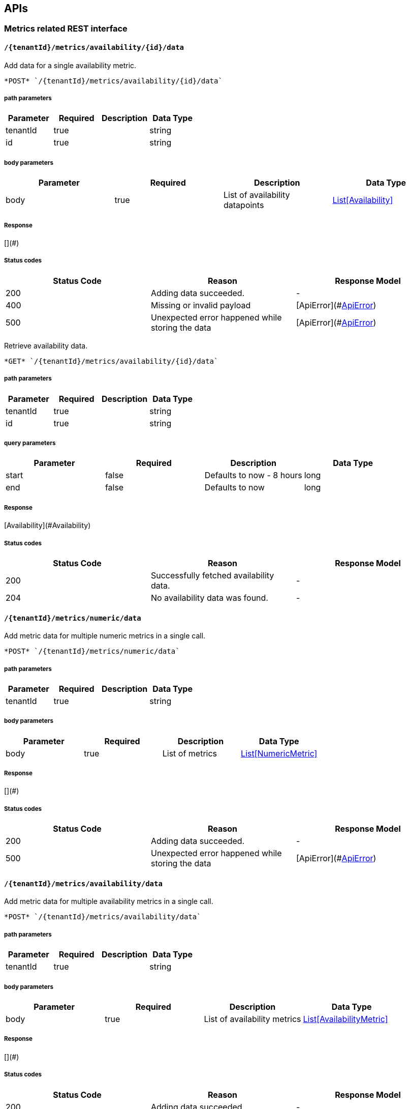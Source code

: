 

== APIs
=== Metrics related REST interface

====  `/{tenantId}/metrics/availability/{id}/data`

Add data for a single availability metric.



----
*POST* `/{tenantId}/metrics/availability/{id}/data`
----

===== path parameters

[options="header"]
|=======================
|Parameter|Required|Description|Data Type
    |tenantId|true||string
    |id|true||string
|=======================
===== body parameters

[options="header"]
|=======================
|Parameter|Required|Description|Data Type
    |body|true|List of availability datapoints|<<Availability,List[Availability]>>
|=======================

===== Response
[](#)

===== Status codes
[options="header"]
|=======================
| Status Code | Reason      | Response Model
| 200    | Adding data succeeded. | -
| 400    | Missing or invalid payload | [ApiError](#<<ApiError>>)
| 500    | Unexpected error happened while storing the data | [ApiError](#<<ApiError>>)
|=======================


Retrieve availability data.



----
*GET* `/{tenantId}/metrics/availability/{id}/data`
----

===== path parameters

[options="header"]
|=======================
|Parameter|Required|Description|Data Type
    |tenantId|true||string
    |id|true||string
|=======================
===== query parameters

[options="header"]
|=======================
|Parameter|Required|Description|Data Type
    |start|false|Defaults to now - 8 hours|long
    |end|false|Defaults to now|long
|=======================

===== Response
[Availability](#Availability)

===== Status codes
[options="header"]
|=======================
| Status Code | Reason      | Response Model
| 200    | Successfully fetched availability data. | -
| 204    | No availability data was found. | -
|=======================

====  `/{tenantId}/metrics/numeric/data`

Add metric data for multiple numeric metrics in a single call.



----
*POST* `/{tenantId}/metrics/numeric/data`
----

===== path parameters

[options="header"]
|=======================
|Parameter|Required|Description|Data Type
    |tenantId|true||string
|=======================
===== body parameters

[options="header"]
|=======================
|Parameter|Required|Description|Data Type
    |body|true|List of metrics|<<NumericMetric,List[NumericMetric]>>
|=======================

===== Response
[](#)

===== Status codes
[options="header"]
|=======================
| Status Code | Reason      | Response Model
| 200    | Adding data succeeded. | -
| 500    | Unexpected error happened while storing the data | [ApiError](#<<ApiError>>)
|=======================

====  `/{tenantId}/metrics/availability/data`

Add metric data for multiple availability metrics in a single call.



----
*POST* `/{tenantId}/metrics/availability/data`
----

===== path parameters

[options="header"]
|=======================
|Parameter|Required|Description|Data Type
    |tenantId|true||string
|=======================
===== body parameters

[options="header"]
|=======================
|Parameter|Required|Description|Data Type
    |body|true|List of availability metrics|<<AvailabilityMetric,List[AvailabilityMetric]>>
|=======================

===== Response
[](#)

===== Status codes
[options="header"]
|=======================
| Status Code | Reason      | Response Model
| 200    | Adding data succeeded. | -
| 500    | Unexpected error happened while storing the data | [ApiError](#<<ApiError>>)
|=======================

====  `/{tenantId}/numeric`

Find numeric metrics data by their tags.



----
*GET* `/{tenantId}/numeric`
----

===== path parameters

[options="header"]
|=======================
|Parameter|Required|Description|Data Type
    |tenantId|true||string
|=======================
===== query parameters

[options="header"]
|=======================
|Parameter|Required|Description|Data Type
    |tags|true|A list of tags in the format of name:value|string
|=======================

===== Response
[List[Map]](#Map)

===== Status codes
[options="header"]
|=======================
| Status Code | Reason      | Response Model
| 200    |  | -
| 500    | Any error in the query. | [ApiError](#<<ApiError>>)
|=======================

====  `/{tenantId}/availability`

Find availabilities metrics data by their tags.



----
*GET* `/{tenantId}/availability`
----

===== path parameters

[options="header"]
|=======================
|Parameter|Required|Description|Data Type
    |tenantId|true||string
|=======================
===== query parameters

[options="header"]
|=======================
|Parameter|Required|Description|Data Type
    |tags|true|A list of tags in the format of name:value|string
|=======================

===== Response
[List[Map]](#Map)

===== Status codes
[options="header"]
|=======================
| Status Code | Reason      | Response Model
| 200    |  | -
| 204    | No matching availability metrics were found. | -
| 500    | Any error in the query. | [ApiError](#<<ApiError>>)
|=======================

====  `/{tenantId}/metrics/availability/{id}/tag`

Add or update availability metric&#39;s tags.



----
*POST* `/{tenantId}/metrics/availability/{id}/tag`
----

===== path parameters

[options="header"]
|=======================
|Parameter|Required|Description|Data Type
    |tenantId|true||string
    |id|true||string
|=======================
===== body parameters

[options="header"]
|=======================
|Parameter|Required|Description|Data Type
    |body|true||<<TagRequest,TagRequest>>
|=======================

===== Response
[](#)

===== Status codes
[options="header"]
|=======================
| Status Code | Reason      | Response Model
| 200    | Tags were modified successfully. | -
|=======================

====  `/{tenantId}/tags/numeric/{tag}`

Find numeric metric data with given tags.



----
*GET* `/{tenantId}/tags/numeric/{tag}`
----

===== path parameters

[options="header"]
|=======================
|Parameter|Required|Description|Data Type
    |tenantId|true||string
    |tag|true|A list of tags in the format of name:value|string
|=======================

===== Response
[List[Map]](#Map)

===== Status codes
[options="header"]
|=======================
| Status Code | Reason      | Response Model
| 200    | Numeric values fetched successfully | -
| 500    | Any error while fetching data. | [ApiError](#<<ApiError>>)
|=======================

====  `/{tenantId}/tags/availability/{tag}`

Find availability metric data with given tags.



----
*GET* `/{tenantId}/tags/availability/{tag}`
----

===== path parameters

[options="header"]
|=======================
|Parameter|Required|Description|Data Type
    |tenantId|true||string
    |tag|true|A list of tags in the format of name:value|string
|=======================

===== Response
[List[Map]](#Map)

===== Status codes
[options="header"]
|=======================
| Status Code | Reason      | Response Model
| 200    | Availability values fetched successfully | -
| 500    | Any error while fetching data. | [ApiError](#<<ApiError>>)
|=======================

====  `/{tenantId}/metrics/availability`

Create availability metric definition. Same notes as creating numeric metric apply.



----
*POST* `/{tenantId}/metrics/availability`
----

===== path parameters

[options="header"]
|=======================
|Parameter|Required|Description|Data Type
    |tenantId|true||string
|=======================
===== body parameters

[options="header"]
|=======================
|Parameter|Required|Description|Data Type
    |body|true||<<AvailabilityMetric,AvailabilityMetric>>
|=======================

===== Response
[](#)

===== Status codes
[options="header"]
|=======================
| Status Code | Reason      | Response Model
| 201    | Metric definition created successfully | -
| 400    | Missing or invalid payload | [ApiError](#<<ApiError>>)
| 409    | Numeric metric with given id already exists | [ApiError](#<<ApiError>>)
| 500    | Metric definition creation failed due to an unexpected error | [ApiError](#<<ApiError>>)
|=======================

====  `/{tenantId}/metrics/numeric`

Create numeric metric definition.

Clients are not required to explicitly create a metric before storing data. Doing so however allows clients to prevent naming collisions and to specify tags and data retention.

----
*POST* `/{tenantId}/metrics/numeric`
----

===== path parameters

[options="header"]
|=======================
|Parameter|Required|Description|Data Type
    |tenantId|true||string
|=======================
===== body parameters

[options="header"]
|=======================
|Parameter|Required|Description|Data Type
    |body|true||<<NumericMetric,NumericMetric>>
|=======================

===== Response
[](#)

===== Status codes
[options="header"]
|=======================
| Status Code | Reason      | Response Model
| 201    | Metric definition created successfully | -
| 400    | Missing or invalid payload | [ApiError](#<<ApiError>>)
| 409    | Numeric metric with given id already exists | [ApiError](#<<ApiError>>)
| 500    | Metric definition creation failed due to an unexpected error | [ApiError](#<<ApiError>>)
|=======================

====  `/{tenantId}/metrics/numeric/{id}/tags/{tags}`

Delete tags associated with the metric definition.



----
*DELETE* `/{tenantId}/metrics/numeric/{id}/tags/{tags}`
----

===== path parameters

[options="header"]
|=======================
|Parameter|Required|Description|Data Type
    |tenantId|true||string
    |id|true||string
    |tags|true|A list of tags in the format of name:value|string
|=======================

===== Response
[](#)

===== Status codes
[options="header"]
|=======================
| Status Code | Reason      | Response Model
| 200    | Metric&#39;s tags were successfully deleted. | -
| 500    | Unexpected error occurred while trying to delete metric&#39;s tags. | [ApiError](#<<ApiError>>)
|=======================

====  `/{tenantId}/metrics/availability/{id}/tags`

Retrieve tags associated with the metric definition.



----
*GET* `/{tenantId}/metrics/availability/{id}/tags`
----

===== path parameters

[options="header"]
|=======================
|Parameter|Required|Description|Data Type
    |tenantId|true||string
    |id|true||string
|=======================

===== Response
[Map](#Map)

===== Status codes
[options="header"]
|=======================
| Status Code | Reason      | Response Model
| 200    | Metric&#39;s tags were successfully retrieved. | -
| 204    | Query was successful, but no metrics were found. | -
| 500    | Unexpected error occurred while fetching metric&#39;s tags. | [ApiError](#<<ApiError>>)
|=======================


Update tags associated with the metric definition.



----
*PUT* `/{tenantId}/metrics/availability/{id}/tags`
----

===== path parameters

[options="header"]
|=======================
|Parameter|Required|Description|Data Type
    |tenantId|true||string
    |id|true||string
|=======================
===== body parameters

[options="header"]
|=======================
|Parameter|Required|Description|Data Type
    |body|true||<<UNKNOWN[string],UNKNOWN[string]>>
|=======================

===== Response
[](#)

===== Status codes
[options="header"]
|=======================
| Status Code | Reason      | Response Model
| 200    | Metric&#39;s tags were successfully updated. | -
| 500    | Unexpected error occurred while updating metric&#39;s tags. | [ApiError](#<<ApiError>>)
|=======================

====  `/{tenantId}/metrics/availability/{id}/tags/{tags}`

Delete tags associated with the metric definition.



----
*DELETE* `/{tenantId}/metrics/availability/{id}/tags/{tags}`
----

===== path parameters

[options="header"]
|=======================
|Parameter|Required|Description|Data Type
    |tenantId|true||string
    |id|true||string
    |tags|true|A list of tags in the format of name:value|string
|=======================

===== Response
[](#)

===== Status codes
[options="header"]
|=======================
| Status Code | Reason      | Response Model
| 200    | Metric&#39;s tags were successfully deleted. | -
| 500    | Unexpected error occurred while trying to delete metric&#39;s tags. | [ApiError](#<<ApiError>>)
|=======================

====  `/{tenantId}/metrics/numeric/{id}/data`

Add data for a single numeric metric.



----
*POST* `/{tenantId}/metrics/numeric/{id}/data`
----

===== path parameters

[options="header"]
|=======================
|Parameter|Required|Description|Data Type
    |tenantId|true||string
    |id|true||string
|=======================
===== body parameters

[options="header"]
|=======================
|Parameter|Required|Description|Data Type
    |body|true|List of datapoints containing timestamp and value|<<NumericData,List[NumericData]>>
|=======================

===== Response
[](#)

===== Status codes
[options="header"]
|=======================
| Status Code | Reason      | Response Model
| 200    | Adding data succeeded. | -
| 400    | Missing or invalid payload | [ApiError](#<<ApiError>>)
| 500    | Unexpected error happened while storing the data | [ApiError](#<<ApiError>>)
|=======================


Retrieve numeric data. When buckets or bucketDuration query parameter is used, the time range between start and end will be divided in buckets of equal duration, and metric statistics will be computed for each bucket.



----
*GET* `/{tenantId}/metrics/numeric/{id}/data`
----

===== path parameters

[options="header"]
|=======================
|Parameter|Required|Description|Data Type
    |tenantId|true||string
    |id|true||string
|=======================
===== query parameters

[options="header"]
|=======================
|Parameter|Required|Description|Data Type
    |start|false|Defaults to now - 8 hours|long
    |end|false|Defaults to now|long
    |buckets|false|Total number of buckets|int
    |bucketDuration|false|Bucket duration|<<Duration,Duration>>
|=======================

===== Response
[List](#)

===== Status codes
[options="header"]
|=======================
| Status Code | Reason      | Response Model
| 200    | Successfully fetched numeric data. | -
| 204    | No numeric data was found. | -
| 400    | buckets or bucketDuration parameter is invalid, or both are used. | [ApiError](#<<ApiError>>)
| 500    | Unexpected error occurred while fetching numeric data. | [ApiError](#<<ApiError>>)
|=======================

====  `/{tenantId}/metrics/numeric/{id}/tags`

Retrieve tags associated with the metric definition.



----
*GET* `/{tenantId}/metrics/numeric/{id}/tags`
----

===== path parameters

[options="header"]
|=======================
|Parameter|Required|Description|Data Type
    |tenantId|true||string
    |id|true||string
|=======================

===== Response
[Metric](#Metric)

===== Status codes
[options="header"]
|=======================
| Status Code | Reason      | Response Model
| 200    | Metric&#39;s tags were successfully retrieved. | -
| 204    | Query was successful, but no metrics were found. | -
| 500    | Unexpected error occurred while fetching metric&#39;s tags. | [ApiError](#<<ApiError>>)
|=======================


Update tags associated with the metric definition.



----
*PUT* `/{tenantId}/metrics/numeric/{id}/tags`
----

===== path parameters

[options="header"]
|=======================
|Parameter|Required|Description|Data Type
    |tenantId|true||string
    |id|true||string
|=======================
===== body parameters

[options="header"]
|=======================
|Parameter|Required|Description|Data Type
    |body|true||<<UNKNOWN[string],UNKNOWN[string]>>
|=======================

===== Response
[](#)

===== Status codes
[options="header"]
|=======================
| Status Code | Reason      | Response Model
| 200    | Metric&#39;s tags were successfully updated. | -
| 500    | Unexpected error occurred while updating metric&#39;s tags. | [ApiError](#<<ApiError>>)
|=======================

====  `/{tenantId}/metrics`

Find tenant&#39;s metric definitions.

Does not include any metric values. 

----
*GET* `/{tenantId}/metrics`
----

===== path parameters

[options="header"]
|=======================
|Parameter|Required|Description|Data Type
    |tenantId|true||string
|=======================
===== query parameters

[options="header"]
|=======================
|Parameter|Required|Description|Data Type
    |type|true|Queried metric type|string
|=======================

===== Response
[List[List]](#)

===== Status codes
[options="header"]
|=======================
| Status Code | Reason      | Response Model
| 200    | Successfully retrieved at least one metric definition. | -
| 204    | No metrics found. | -
| 400    | Given type is not a valid type. | [ApiError](#<<ApiError>>)
| 500    | Failed to retrieve metrics due to unexpected error. | [ApiError](#<<ApiError>>)
|=======================

====  `/{tenantId}/metrics/numeric/{id}/periods`

Retrieve periods for which the condition holds true for each consecutive data point.



----
*GET* `/{tenantId}/metrics/numeric/{id}/periods`
----

===== path parameters

[options="header"]
|=======================
|Parameter|Required|Description|Data Type
    |tenantId|true||string
    |id|true||string
|=======================
===== query parameters

[options="header"]
|=======================
|Parameter|Required|Description|Data Type
    |start|false|Defaults to now - 8 hours|long
    |end|false|Defaults to now|long
    |threshold|true|A threshold against which values are compared|double
    |op|true|A comparison operation to perform between values and the threshold. Supported operations include ge, gte, lt, lte, and eq|string
|=======================

===== Response
[List](#)

===== Status codes
[options="header"]
|=======================
| Status Code | Reason      | Response Model
| 200    | Successfully fetched periods. | -
| 204    | No numeric data was found. | -
| 400    | Missing or invalid query parameters | -
|=======================

====  `/{tenantId}/metrics/numeric/{id}/tag`

Add or update numeric metric&#39;s tags.



----
*POST* `/{tenantId}/metrics/numeric/{id}/tag`
----

===== path parameters

[options="header"]
|=======================
|Parameter|Required|Description|Data Type
    |tenantId|true||string
    |id|true||string
|=======================
===== body parameters

[options="header"]
|=======================
|Parameter|Required|Description|Data Type
    |body|true||<<TagRequest,TagRequest>>
|=======================

===== Response
[](#)

===== Status codes
[options="header"]
|=======================
| Status Code | Reason      | Response Model
| 200    | Tags were modified successfully. | -
|=======================

=== Tenants related REST interface

====  `/tenants`

Create a new tenant. 

Clients are not required to create explicitly create a tenant before starting to store metric data. It is recommended to do so however to ensure that there are no tenant id naming collisions and to provide default data retention settings. 

----
*POST* `/tenants`
----

===== body parameters

[options="header"]
|=======================
|Parameter|Required|Description|Data Type
    |body|true||<<Tenant,Tenant>>
|=======================

===== Response
[](#)

===== Status codes
[options="header"]
|=======================
| Status Code | Reason      | Response Model
| 201    | Tenant has been succesfully created. | -
| 400    | Missing or invalid retention properties.  | [ApiError](#<<ApiError>>)
| 409    | Given tenant id has already been created. | [ApiError](#<<ApiError>>)
| 500    | An unexpected error occured while trying to create a tenant. | [ApiError](#<<ApiError>>)
|=======================


Returns a list of tenants.



----
*GET* `/tenants`
----


===== Response
[](#)

===== Status codes
[options="header"]
|=======================
| Status Code | Reason      | Response Model
| 200    | Returned a list of tenants successfully. | -
| 204    | No tenants were found. | -
| 500    | Unexpected error occurred while fetching tenants. | [ApiError](#<<ApiError>>)
|=======================


== Data Types

[[AggregationTemplate]]
=== AggregationTemplate
[options="header"]
|=======================
| name | type | required | access | description | notes
|type|MetricTypeMetricType|optional|-|- Allowable values:numeric, availability, log event|-
|interval|IntervalInterval|optional|-|-|-
|functions|SetSet|optional|-|-|-
|=======================


[[ApiError]]
=== ApiError
[options="header"]
|=======================
| name | type | required | access | description | notes
|errorMsg|string|optional|-|Detailed error message of what happened|Detailed error message of what happened
|=======================


[[Availability]]
=== Availability
[options="header"]
|=======================
| name | type | required | access | description | notes
|tTL|int|optional|-|-|-
|value|AvailabilityTypeAvailabilityType|optional|-|- Allowable values:AvailabilityType{code=0, text=up}, AvailabilityType{code=1, text=down}|-
|timestamp|long|optional|-|-|-
|writeTime|long|optional|-|-|-
|tags|Map[string,string]Map[string,string]|optional|-|-|-
|=======================


[[AvailabilityMetric]]
=== AvailabilityMetric
[options="header"]
|=======================
| name | type | required | access | description | notes
|type|MetricTypeMetricType|optional|-|- Allowable values:numeric, availability, log event|-
|data|TArray[T]|optional|-|-|-
|tenantId|string|optional|-|-|-
|dataRetention|int|optional|-|-|-
|tags|Map[string,string]Map[string,string]|optional|-|-|-
|id|MetricIdMetricId|optional|-|-|-
|=======================


[[Duration]]
=== Duration
[options="header"]
|=======================
| name | type | required | access | description | notes
|timeUnit|TimeUnitTimeUnit|optional|-|- Allowable values:NANOSECONDS, MICROSECONDS, MILLISECONDS, SECONDS, MINUTES, HOURS, DAYS|-
|value|long|optional|-|-|-
|=======================


[[Interval]]
=== Interval
[options="header"]
|=======================
| name | type | required | access | description | notes
|length|int|optional|-|-|-
|units|UnitsUnits|optional|-|- Allowable values:MINUTES, HOURS, DAYS|-
|=======================


[[Map]]
=== Map
[options="header"]
|=======================
| name | type | required | access | description | notes
|empty|boolean|optional|-|-|-
|=======================


[[Metric]]
=== Metric
[options="header"]
|=======================
| name | type | required | access | description | notes
|data|TArray[T]|optional|-|-|-
|tenantId|string|optional|-|-|-
|dataRetention|int|optional|-|-|-
|tags|Map[string,string]Map[string,string]|optional|-|-|-
|id|MetricIdMetricId|optional|-|-|-
|=======================


[[MetricId]]
=== MetricId
[options="header"]
|=======================
| name | type | required | access | description | notes
|name|string|optional|-|-|-
|interval|IntervalInterval|optional|-|-|-
|=======================


[[NumericData]]
=== NumericData
[options="header"]
|=======================
| name | type | required | access | description | notes
|aggregatedValues|SetSet|optional|-|-|-
|tTL|int|optional|-|-|-
|value|double|optional|-|-|-
|timestamp|long|optional|-|-|-
|writeTime|long|optional|-|-|-
|tags|Map[string,string]Map[string,string]|optional|-|-|-
|=======================


[[NumericMetric]]
=== NumericMetric
[options="header"]
|=======================
| name | type | required | access | description | notes
|type|MetricTypeMetricType|optional|-|- Allowable values:numeric, availability, log event|-
|data|TArray[T]|optional|-|-|-
|tenantId|string|optional|-|-|-
|dataRetention|int|optional|-|-|-
|tags|Map[string,string]Map[string,string]|optional|-|-|-
|id|MetricIdMetricId|optional|-|-|-
|=======================


[[TagRequest]]
=== TagRequest
[options="header"]
|=======================
| name | type | required | access | description | notes
|timestamp|long|optional|-|-|-
|end|long|optional|-|-|-
|start|long|optional|-|-|-
|tags|Map[string,string]Map[string,string]|optional|-|-|-
|=======================


[[Tenant]]
=== Tenant
[options="header"]
|=======================
| name | type | required | access | description | notes
|aggregationTemplates|AggregationTemplateArray[AggregationTemplate]|optional|-|-|-
|id|string|optional|-|-|-
|=======================


